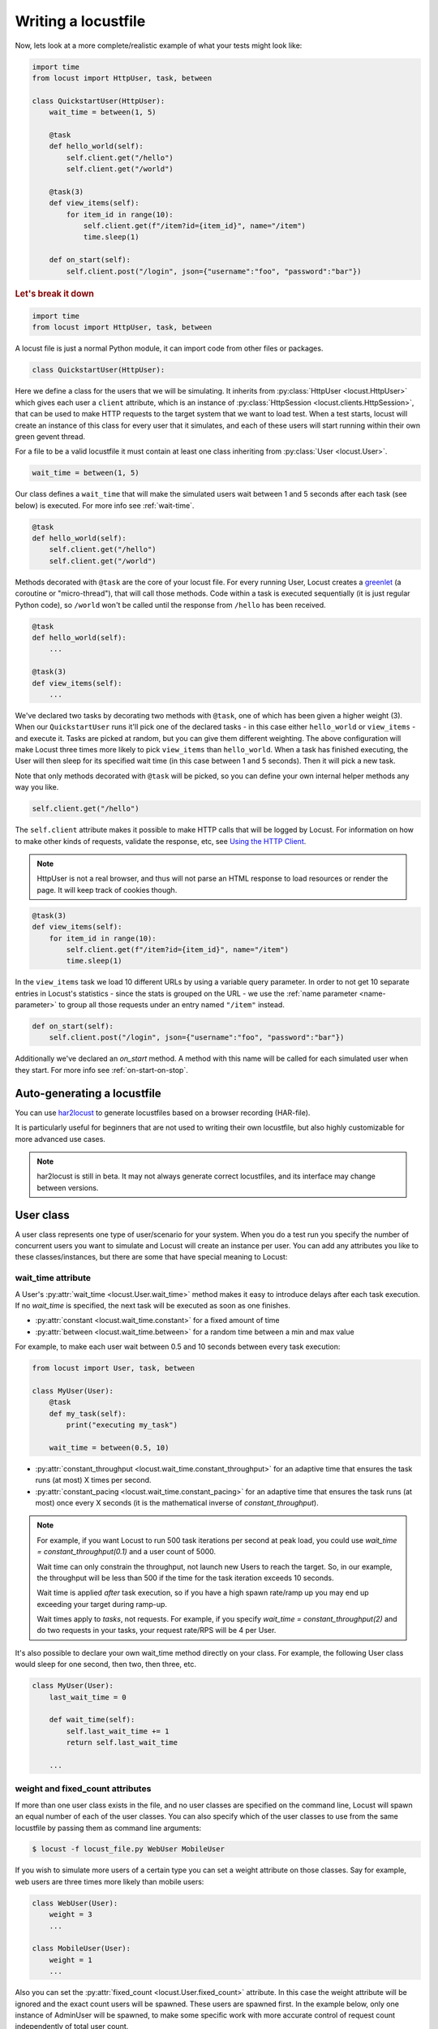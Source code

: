.. _writing-a-locustfile:

======================
Writing a locustfile
======================

Now, lets look at a more complete/realistic example of what your tests might look like:

.. code-block:: python

    import time
    from locust import HttpUser, task, between

    class QuickstartUser(HttpUser):
        wait_time = between(1, 5)

        @task
        def hello_world(self):
            self.client.get("/hello")
            self.client.get("/world")

        @task(3)
        def view_items(self):
            for item_id in range(10):
                self.client.get(f"/item?id={item_id}", name="/item")
                time.sleep(1)

        def on_start(self):
            self.client.post("/login", json={"username":"foo", "password":"bar"})


.. rubric:: Let's break it down

.. code-block:: python

    import time
    from locust import HttpUser, task, between

A locust file is just a normal Python module, it can import code from other files or packages.

.. code-block:: python

    class QuickstartUser(HttpUser):

Here we define a class for the users that we will be simulating. It inherits from
:py:class:`HttpUser <locust.HttpUser>` which gives each user a ``client`` attribute,
which is an instance of :py:class:`HttpSession <locust.clients.HttpSession>`, that
can be used to make HTTP requests to the target system that we want to load test. When a test starts,
locust will create an instance of this class for every user that it simulates, and each of these
users will start running within their own green gevent thread.

For a file to be a valid locustfile it must contain at least one class inheriting from :py:class:`User <locust.User>`.

.. code-block:: python

    wait_time = between(1, 5)

Our class defines a ``wait_time`` that will make the simulated users wait between 1 and 5 seconds after each task (see below)
is executed. For more info see :ref:`wait-time`.

.. code-block:: python

    @task
    def hello_world(self):
        self.client.get("/hello")
        self.client.get("/world")

Methods decorated with ``@task`` are the core of your locust file. For every running User,
Locust creates a `greenlet <https://greenlet.readthedocs.io/en/stable/greenlet.html>`_ (a coroutine or "micro-thread"), that will call those methods. 
Code within a task is executed sequentially (it is just regular Python code),
so ``/world`` won't be called until the response from ``/hello`` has been received.

.. code-block:: python

    @task
    def hello_world(self):
        ...
    
    @task(3)
    def view_items(self):
        ...

We've declared two tasks by decorating two methods with ``@task``, one of which has been given a higher weight (3).
When our ``QuickstartUser`` runs it'll pick one of the declared tasks - in this case either ``hello_world`` or
``view_items`` - and execute it. Tasks are picked at random, but you can give them different weighting. The above
configuration will make Locust three times more likely to pick ``view_items`` than ``hello_world``. When a task has
finished executing, the User will then sleep for its specified wait time (in this case between 1 and 5 seconds).
Then it will pick a new task.

Note that only methods decorated with ``@task`` will be picked, so you can define your own internal helper methods any way you like.

.. code-block:: python

    self.client.get("/hello")

The ``self.client`` attribute makes it possible to make HTTP calls that will be logged by Locust. For information on how
to make other kinds of requests, validate the response, etc, see
`Using the HTTP Client <writing-a-locustfile.html#client-attribute-httpsession>`_.

.. note::

    HttpUser is not a real browser, and thus will not parse an HTML response to load resources or render the page. It will keep track of cookies though.

.. code-block:: python

    @task(3)
    def view_items(self):
        for item_id in range(10):
            self.client.get(f"/item?id={item_id}", name="/item")
            time.sleep(1)

In the ``view_items`` task we load 10 different URLs by using a variable query parameter.
In order to not get 10 separate entries in Locust's statistics - since the stats is grouped on the URL - we use
the :ref:`name parameter <name-parameter>` to group all those requests under an entry named ``"/item"`` instead.

.. code-block:: python

    def on_start(self):
        self.client.post("/login", json={"username":"foo", "password":"bar"})

Additionally we've declared an `on_start` method. A method with this name will be called for each simulated
user when they start. For more info see :ref:`on-start-on-stop`.

Auto-generating a locustfile
============================

You can use `har2locust <https://github.com/SvenskaSpel/har2locust>`_ to generate locustfiles based on a browser recording (HAR-file).

It is particularly useful for beginners that are not used to writing their own locustfile, but also highly customizable for more advanced use cases.

.. note::

    har2locust is still in beta. It may not always generate correct locustfiles, and its interface may change between versions.

User class
==========

A user class represents one type of user/scenario for your system. When you do a test run you specify the number of concurrent 
users you want to simulate and Locust will create an instance per user. You can add any attributes you like to these 
classes/instances, but there are some that have special meaning to Locust:

.. _wait-time:

wait_time attribute
-------------------

A User's :py:attr:`wait_time <locust.User.wait_time>` method makes it easy to introduce delays after
each task execution. If no `wait_time` is specified, the next task will be executed as soon as one finishes.

* :py:attr:`constant <locust.wait_time.constant>` for a fixed amount of time

* :py:attr:`between <locust.wait_time.between>` for a random time between a min and max value

For example, to make each user wait between 0.5 and 10 seconds between every task execution:

.. code-block:: python

    from locust import User, task, between

    class MyUser(User):
        @task
        def my_task(self):
            print("executing my_task")

        wait_time = between(0.5, 10)

* :py:attr:`constant_throughput <locust.wait_time.constant_throughput>` for an adaptive time that ensures the task runs (at most) X times per second.

* :py:attr:`constant_pacing <locust.wait_time.constant_pacing>` for an adaptive time that ensures the task runs (at most) once every X seconds  (it is the mathematical inverse of `constant_throughput`).

.. note::

    For example, if you want Locust to run 500 task iterations per second at peak load, you could use `wait_time = constant_throughput(0.1)` and a user count of 5000.

    Wait time can only constrain the throughput, not launch new Users to reach the target. So, in our example, the throughput will be less than 500 if the time for the task iteration exceeds 10 seconds.

    Wait time is applied *after* task execution, so if you have a high spawn rate/ramp up you may end up exceeding your target during ramp-up.

    Wait times apply to *tasks*, not requests. For example, if you specify `wait_time = constant_throughput(2)` and do two requests in your tasks, your request rate/RPS will be 4 per User.

It's also possible to declare your own wait_time method directly on your class.
For example, the following User class would sleep for one second, then two, then three, etc.

.. code-block:: python

    class MyUser(User):
        last_wait_time = 0

        def wait_time(self):
            self.last_wait_time += 1
            return self.last_wait_time

        ...


weight and fixed_count attributes
---------------------------------

If more than one user class exists in the file, and no user classes are specified on the command line,
Locust will spawn an equal number of each of the user classes. You can also specify which of the
user classes to use from the same locustfile by passing them as command line arguments:

.. code-block:: console

    $ locust -f locust_file.py WebUser MobileUser

If you wish to simulate more users of a certain type you can set a weight attribute on those
classes. Say for example, web users are three times more likely than mobile users:

.. code-block:: python

    class WebUser(User):
        weight = 3
        ...

    class MobileUser(User):
        weight = 1
        ...

Also you can set the :py:attr:`fixed_count <locust.User.fixed_count>` attribute.
In this case the weight attribute will be ignored and the exact count users will be spawned.
These users are spawned first. In the example below, only one instance of AdminUser
will be spawned, to make some specific work with more accurate control
of request count independently of total user count.

.. code-block:: python

    class AdminUser(User):
        wait_time = constant(600)
        fixed_count = 1
        
        @task
        def restart_app(self):
            ...

    class WebUser(User):
        ...


host attribute
--------------

The host attribute is a URL prefix (e.g. ``https://google.com``) to the host you want to test. It is automatically added to requests, so you can do ``self.client.get("/")`` for example.

You can overwrite this value in Locust's web UI or on the command line, using the
:code:`--host` option.

tasks attribute
---------------

A User class can have tasks declared as methods under it using the :py:func:`@task <locust.task>` decorator, but one can also
specify tasks using the *tasks* attribute which is described in more details :ref:`below <tasks-attribute>`.

environment attribute
---------------------

A reference to the :py:attr:`environment <locust.env.Environment>` in which the user is running. Use this to interact with
the environment, or the :py:attr:`runner <locust.runners.Runner>` which it contains. E.g. to stop the runner from a task method:

.. code-block:: python

    self.environment.runner.quit()

If run on a standalone locust instance, this will stop the entire run. If run on worker node, it will stop that particular node.

.. _on-start-on-stop:

on_start and on_stop methods
----------------------------

Users (and :ref:`TaskSets <tasksets>`) can declare an :py:meth:`on_start <locust.User.on_start>` method and/or
:py:meth:`on_stop <locust.User.on_stop>` method. A User will call its
:py:meth:`on_start <locust.User.on_start>` method when it starts running, and its
:py:meth:`on_stop <locust.User.on_stop>` method when it stops running. For a TaskSet, the
:py:meth:`on_start <locust.TaskSet.on_start>` method is called when a simulated user starts executing
that TaskSet, and :py:meth:`on_stop <locust.TaskSet.on_stop>` is called when the simulated user stops
executing that TaskSet (when :py:meth:`interrupt() <locust.TaskSet.interrupt>` is called, or the
user is killed).

Tasks
=====

When a load test is started, an instance of a User class will be created for each simulated user
and they will start running within their own green thread. When these users run they pick tasks that
they execute, sleep for awhile, and then pick a new task and so on.

The tasks are normal python callables and - if we were load-testing an auction website - they could do
stuff like "loading the start page", "searching for some product", "making a bid", etc.

@task decorator
---------------

The easiest way to add a task for a User is by using the :py:meth:`task <locust.task>` decorator.

.. code-block:: python

    from locust import User, task, constant

    class MyUser(User):
        wait_time = constant(1)

        @task
        def my_task(self):
            print("User instance (%r) executing my_task" % self)

**@task** takes an optional weight argument that can be used to specify the task's execution ratio. In
the following example, *task2* will be twice as likely to be selected as *task1*:

.. code-block:: python

    from locust import User, task, between

    class MyUser(User):
        wait_time = between(5, 15)

        @task(3)
        def task1(self):
            pass

        @task(6)
        def task2(self):
            pass


.. _tasks-attribute:

tasks attribute
---------------

Another way to define the tasks of a User is by setting the :py:attr:`tasks <locust.User.tasks>` attribute.

The *tasks* attribute is either a list of Tasks, or a *<Task : int>* dict, where Task is either a
python callable or a :ref:`TaskSet <tasksets>` class. If the task is a normal python function they
receive a single argument which is the User instance that is executing the task.

Here is an example of a User task declared as a normal python function:

.. code-block:: python

    from locust import User, constant

    def my_task(user):
        pass

    class MyUser(User):
        tasks = [my_task]
        wait_time = constant(1)


If the tasks attribute is specified as a list, each time a task is to be performed, it will be randomly
chosen from the *tasks* attribute. If however, *tasks* is a dict - with callables as keys and ints
as values - the task that is to be executed will be chosen at random but with the int as ratio. So
with a task that looks like this::

    {my_task: 3, another_task: 1}

*my_task* would be 3 times as likely to be executed as *another_task*.

Internally the above dict will actually be expanded into a list (and the ``tasks`` attribute is updated)
that looks like this::

    [my_task, my_task, my_task, another_task]

and then Python's ``random.choice()`` is used to pick tasks from the list.


.. _tagging-tasks:

@tag decorator
--------------

By tagging tasks using the :py:func:`@tag <locust.tag>` decorator, you can be picky about what tasks are
executed during the test using the :code:`--tags` and :code:`--exclude-tags` arguments. Consider
the following example:

.. code-block:: python

    from locust import User, constant, task, tag

    class MyUser(User):
        wait_time = constant(1)

        @tag('tag1')
        @task
        def task1(self):
            pass

        @tag('tag1', 'tag2')
        @task
        def task2(self):
            pass

        @tag('tag3')
        @task
        def task3(self):
            pass

        @task
        def task4(self):
            pass

If you started this test with :code:`--tags tag1`, only *task1* and *task2* would be executed
during the test. If you started it with :code:`--tags tag2 tag3`, only *task2* and *task3* would be
executed.

:code:`--exclude-tags` will behave in the exact opposite way. So, if you start the test with
:code:`--exclude-tags tag3`, only *task1*, *task2*, and *task4* will be executed. Exclusion always
wins over inclusion, so if a task has a tag you've included and a tag you've excluded, it will not
be executed.

Events
======

If you want to run some setup code as part of your test, it is often enough to put it at the module
level of your locustfile, but sometimes you need to do things at particular times in the run. For
this need, Locust provides event hooks.

test_start and test_stop
------------------------

If you need to run some code at the start or stop of a load test, you should use the
:py:attr:`test_start <locust.event.Events.test_start>` and :py:attr:`test_stop <locust.event.Events.test_stop>`
events. You can set up listeners for these events at the module level of your locustfile:

.. code-block:: python

    from locust import events

    @events.test_start.add_listener
    def on_test_start(environment, **kwargs):
        print("A new test is starting")

    @events.test_stop.add_listener
    def on_test_stop(environment, **kwargs):
        print("A new test is ending")

init
----

The ``init`` event is triggered at the beginning of each Locust process. This is especially useful in distributed mode
where each worker process (not each user) needs a chance to do some initialization. For example, let's say you have some
global state that all users spawned from this process will need:

.. code-block:: python

    from locust import events
    from locust.runners import MasterRunner

    @events.init.add_listener
    def on_locust_init(environment, **kwargs):
        if isinstance(environment.runner, MasterRunner):
            print("I'm on master node")
        else:
            print("I'm on a worker or standalone node")

Other events
------------

See :ref:`extending locust using event hooks <extending_locust>` for other events and more examples of how to use them.

HttpUser class
==============

:py:class:`HttpUser <locust.HttpUser>` is the most commonly used :py:class:`User <locust.User>`. It adds a :py:attr:`client <locust.HttpUser.client>` attribute which is used to make HTTP requests.

.. code-block:: python

    from locust import HttpUser, task, between

    class MyUser(HttpUser):
        wait_time = between(5, 15)

        @task(4)
        def index(self):
            self.client.get("/")

        @task(1)
        def about(self):
            self.client.get("/about/")


client attribute / HttpSession
------------------------------

:py:attr:`client <locust.HttpUser.client>` is an instance of :py:class:`HttpSession <locust.clients.HttpSession>`. HttpSession is a subclass/wrapper for
:py:class:`requests.Session`, so its features are well documented and should be familiar to many. What HttpSession adds is mainly reporting of the request results into Locust (success/fail, response time, response length, name).


It contains methods for all HTTP methods: :py:meth:`get <locust.clients.HttpSession.get>`,
:py:meth:`post <locust.clients.HttpSession.post>`, :py:meth:`put <locust.clients.HttpSession.put>`,
...


Just like :py:class:`requests.Session`, it preserves cookies between requests so it can easily be used to log in to websites.

.. code-block:: python
    :caption: Make a POST request, look at the response and implicitly reuse any session cookie we got for a second request

    response = self.client.post("/login", {"username":"testuser", "password":"secret"})
    print("Response status code:", response.status_code)
    print("Response text:", response.text)
    response = self.client.get("/my-profile")

HttpSession catches any :py:class:`requests.RequestException` thrown by Session (caused by connection errors, timeouts or similar), instead returning a dummy
Response object with *status_code* set to 0 and *content* set to None.


.. _catch-response:

Validating responses
--------------------

Requests are considered successful if the HTTP response code is OK (<400), but it is often useful to
do some additional validation of the response.

You can mark a request as failed by using the *catch_response* argument, a *with*-statement and
a call to *response.failure()*

.. code-block:: python

    with self.client.get("/", catch_response=True) as response:
        if response.text != "Success":
            response.failure("Got wrong response")
        elif response.elapsed.total_seconds() > 0.5:
            response.failure("Request took too long")


You can also mark a request as successful, even if the response code was bad:

.. code-block:: python

    with self.client.get("/does_not_exist/", catch_response=True) as response:
        if response.status_code == 404:
            response.success()

You can even avoid logging a request at all by throwing an exception and then catching it outside the with-block. Or you can throw a :ref:`locust exception <exceptions>`, like in the example below, and let Locust catch it.

.. code-block:: python

    from locust.exception import RescheduleTask
    ...
    with self.client.get("/does_not_exist/", catch_response=True) as response:
        if response.status_code == 404:
            raise RescheduleTask()

REST/JSON APIs
--------------

:ref:`FastHttpUser <rest>` provides a ready-made ``rest`` method, but you can also do it yourself:

.. code-block:: python

    from json import JSONDecodeError
    ...
    with self.client.post("/", json={"foo": 42, "bar": None}, catch_response=True) as response:
        try:
            if response.json()["greeting"] != "hello":
                response.failure("Did not get expected value in greeting")
        except JSONDecodeError:
            response.failure("Response could not be decoded as JSON")
        except KeyError:
            response.failure("Response did not contain expected key 'greeting'")

.. _name-parameter:

Grouping requests
-----------------

It's very common for websites to have pages whose URLs contain some kind of dynamic parameter(s).
Often it makes sense to group these URLs together in User's statistics. This can be done
by passing a *name* argument to the :py:class:`HttpSession's <locust.clients.HttpSession>`
different request methods.

Example:

.. code-block:: python

    # Statistics for these requests will be grouped under: /blog/?id=[id]
    for i in range(10):
        self.client.get("/blog?id=%i" % i, name="/blog?id=[id]")

There may be situations where passing in a parameter into request function is not possible, such as when interacting with libraries/SDK's that
wrap a Requests session. An alternative way of grouping requests is provided by setting the ``client.request_name`` attribute.

.. code-block:: python

    # Statistics for these requests will be grouped under: /blog/?id=[id]
    self.client.request_name="/blog?id=[id]"
    for i in range(10):
        self.client.get("/blog?id=%i" % i)
    self.client.request_name=None

If you want to chain multiple groupings with minimal boilerplate, you can use the ``client.rename_request()`` context manager.

.. code-block:: python

    @task
    def multiple_groupings_example(self):
        # Statistics for these requests will be grouped under: /blog/?id=[id]
        with self.client.rename_request("/blog?id=[id]"):
            for i in range(10):
                self.client.get("/blog?id=%i" % i)

        # Statistics for these requests will be grouped under: /article/?id=[id]
        with self.client.rename_request("/article?id=[id]"):
            for i in range(10):
                self.client.get("/article?id=%i" % i)

Using :ref:`catch_response <catch-response>` and accessing `request_meta <https://github.com/locustio/locust/blob/master/locust/clients.py#L145>`_ directly, you can even rename requests based on something in the response.

.. code-block:: python

    with self.client.get("/", catch_response=True) as resp:
        resp.request_meta["name"] = resp.json()["name"]


HTTP Proxy settings
-------------------
To improve performance, we configure requests to not look for HTTP proxy settings in the environment by setting
requests.Session's trust_env attribute to ``False``. If you don't want this you can manually set
``locust_instance.client.trust_env`` to ``True``. For further details, refer to the
`documentation of requests <https://requests.readthedocs.io/en/master/api/#requests.Session.trust_env>`_.

Connection pooling
------------------

As every :py:class:`HttpUser <locust.HttpUser>` creates new :py:class:`HttpSession <locust.clients.HttpSession>`,
every user instance has its own connection pools. This is similar to how real users would interact with a web server.

However, if you want to share connections among all users, you can use a single pool manager. To do this, set
:py:attr:`pool_manager <locust.HttpUser.pool_manager>` class attribute to an instance of :py:class:`urllib3.PoolManager`.

.. code-block:: python

    from locust import HttpUser
    from urllib3 import PoolManager

    class MyUser(HttpUser):
        # All users will be limited to 10 concurrent connections at most.
        pool_manager = PoolManager(maxsize=10, block=True)

For more configuration options, refer to the
`urllib3 documentation <https://urllib3.readthedocs.io/en/stable/reference/urllib3.poolmanager.html>`_.

TaskSets
================================
TaskSets is a way to structure tests of hierarchical web sites/systems. You can :ref:`read more about it here <tasksets>`.

Examples
========

There are lots of locustfile examples `here <https://github.com/locustio/locust/tree/master/examples>`_

How to structure your test code
================================

It's important to remember that the locustfile.py is just an ordinary Python module that is imported
by Locust. From this module you're free to import other python code just as you normally would
in any Python program. The current working directory is automatically added to python's ``sys.path``,
so any python file/module/packages that resides in the working directory can be imported using the
python ``import`` statement.

For small tests, keeping all of the test code in a single ``locustfile.py`` should work fine, but for
larger test suites, you'll probably want to split the code into multiple files and directories.

How you structure the test source code is of course entirely up to you, but we recommend that you
follow Python best practices. Here's an example file structure of an imaginary Locust project:

* Project root

  * ``common/``

    * ``__init__.py``
    * ``auth.py``
    * ``config.py``
  * ``locustfile.py``
  * ``requirements.txt`` (External Python dependencies is often kept in a requirements.txt)

A project with multiple locustfiles could also keep them in a separate subdirectory:

* Project root

  * ``common/``

    * ``__init__.py``
    * ``auth.py``
    * ``config.py``
  * ``my_locustfiles/``

    * ``api.py``
    * ``website.py``
  * ``requirements.txt``


With any of the above project structure, your locustfile can import common libraries using:

.. code-block:: python

    import common.auth
